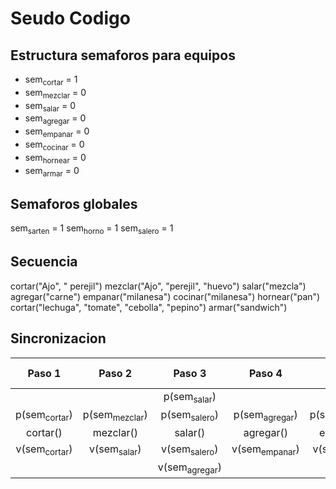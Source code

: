 * Seudo Codigo
** Estructura semaforos para equipos
   - sem_cortar = 1
   - sem_mezclar = 0
   - sem_salar = 0
   - sem_agregar = 0
   - sem_empanar = 0
   - sem_cocinar = 0
   - sem_hornear = 0
   - sem_armar = 0

** Semaforos globales
   sem_sarten = 1
   sem_horno = 1
   sem_salero = 1

** Secuencia
   cortar("Ajo", " perejil")
   mezclar("Ajo", "perejil", "huevo")
   salar("mezcla")
   agregar("carne")
   empanar("milanesa")
   cocinar("milanesa")
   hornear("pan")
   cortar("lechuga", "tomate", "cebolla", "pepino")
   armar("sandwich")

** Sincronizacion
   |---------------+----------------+----------------+----------------+----------------+----------------+-----------+----------+---------+---------|
   |    Paso 1     |     Paso 2     |     Paso 3     |     Paso 4     |     Paso 5     |     Paso 6     |  Paso 7   |  Paso 8  | Paso 9  | Paso 10 |
   |---------------+----------------+----------------+----------------+----------------+----------------+-----------+----------+---------+---------|
   |     <c10>     |     <c10>      |     <c10>      |     <c10>      |     <c10>      |     <c10>      |   <c10>   |  <c10>   |  <c10>  |  <c10>  |
   |               |                |  p(sem_salar)  |                |                | p(sem_cocinar) |           |          |         |         |
   | p(sem_cortar) | p(sem_mezclar) | p(sem_salero)  | p(sem_agregar) | p(sem_empanar) | p(sem_sarten)  |           |          |         |         |
   |   cortar()    |   mezclar()    |    salar()     |   agregar()    |   empanar()    |   cocinar()    | hornear() | cortar() | armar() |         |
   | v(sem_cortar) |  v(sem_salar)  | v(sem_salero)  | v(sem_empanar) | v(sem_cocinar) | v(sem_sarten)  |           |          |         |         |
   |               |                | v(sem_agregar) |                |                | v(sem_hornear) |           |          |         |         |
   

